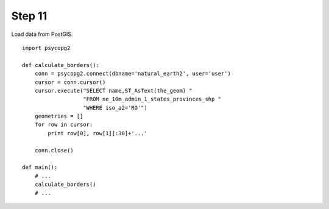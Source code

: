 Step 11
=======
Load data from PostGIS.

::

    import psycopg2

    def calculate_borders():
        conn = psycopg2.connect(dbname='natural_earth2', user='user')
        cursor = conn.cursor()
        cursor.execute("SELECT name,ST_AsText(the_geom) "
                       "FROM ne_10m_admin_1_states_provinces_shp "
                       "WHERE iso_a2='RO'")
        geometries = []
        for row in cursor:
            print row[0], row[1][:30]+'...'

        conn.close()

    def main():
        # ...
        calculate_borders()
        # ...
